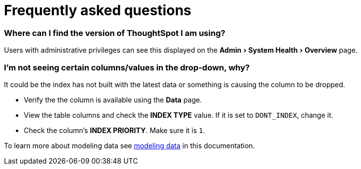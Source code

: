 = Frequently asked questions
:experimental:
:last_updated: 11/19/2019
:permalink: /:collection/:path.html
:sidebar: mydoc_sidebar

=== Where can I find the version of ThoughtSpot I am using?

Users with administrative privileges can see this displayed on the menu:Admin[System Health > Overview] page.

=== I'm not seeing certain columns/values in the drop-down, why?

It could be the index has not built with the latest data or something is causing the column to be dropped.

* Verify the the column is available using the *Data* page.
* View the table columns and check the *INDEX TYPE* value.
If it is set to `DONT_INDEX`, change it.
* Check the column's  *INDEX PRIORITY*.
Make sure it is `1`.

To learn more about modeling data see xref:/admin/data-modeling/data-modeling-settings.adoc[modeling data] in this documentation.
